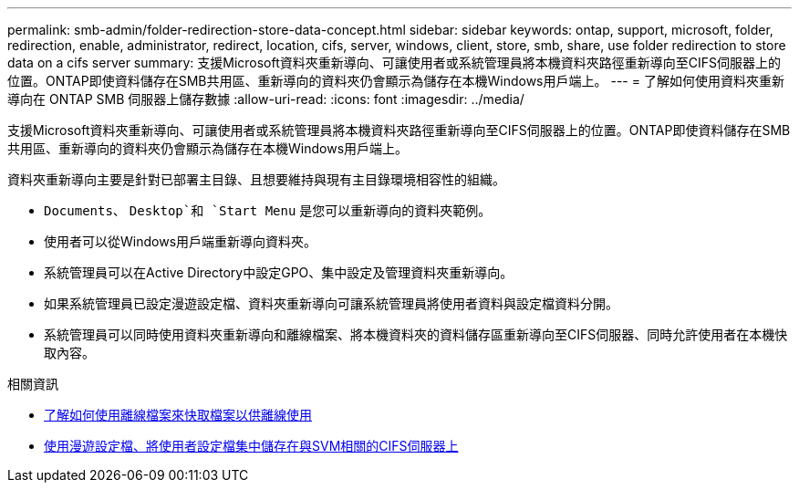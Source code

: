 ---
permalink: smb-admin/folder-redirection-store-data-concept.html 
sidebar: sidebar 
keywords: ontap, support, microsoft, folder, redirection, enable, administrator, redirect, location, cifs, server, windows, client, store, smb, share, use folder redirection to store data on a cifs server 
summary: 支援Microsoft資料夾重新導向、可讓使用者或系統管理員將本機資料夾路徑重新導向至CIFS伺服器上的位置。ONTAP即使資料儲存在SMB共用區、重新導向的資料夾仍會顯示為儲存在本機Windows用戶端上。 
---
= 了解如何使用資料夾重新導向在 ONTAP SMB 伺服器上儲存數據
:allow-uri-read: 
:icons: font
:imagesdir: ../media/


[role="lead"]
支援Microsoft資料夾重新導向、可讓使用者或系統管理員將本機資料夾路徑重新導向至CIFS伺服器上的位置。ONTAP即使資料儲存在SMB共用區、重新導向的資料夾仍會顯示為儲存在本機Windows用戶端上。

資料夾重新導向主要是針對已部署主目錄、且想要維持與現有主目錄環境相容性的組織。

* `Documents`、 `Desktop`和 `Start Menu` 是您可以重新導向的資料夾範例。
* 使用者可以從Windows用戶端重新導向資料夾。
* 系統管理員可以在Active Directory中設定GPO、集中設定及管理資料夾重新導向。
* 如果系統管理員已設定漫遊設定檔、資料夾重新導向可讓系統管理員將使用者資料與設定檔資料分開。
* 系統管理員可以同時使用資料夾重新導向和離線檔案、將本機資料夾的資料儲存區重新導向至CIFS伺服器、同時允許使用者在本機快取內容。


.相關資訊
* xref:offline-files-allow-caching-concept.adoc[了解如何使用離線檔案來快取檔案以供離線使用]
* xref:roaming-profiles-store-user-profiles-concept.adoc[使用漫遊設定檔、將使用者設定檔集中儲存在與SVM相關的CIFS伺服器上]

